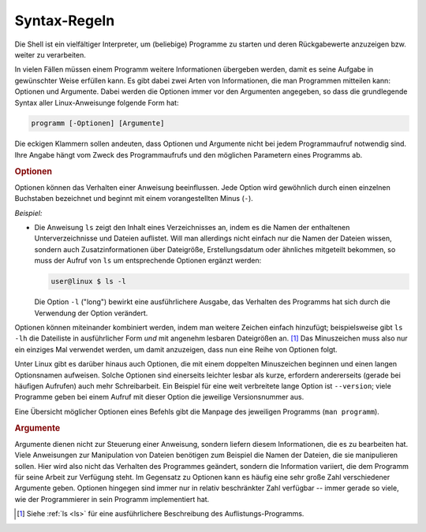 .. _Syntax:
.. _Shell-Syntax:
.. _Syntax-Regeln:

Syntax-Regeln
=============

Die Shell ist ein vielfältiger Interpreter, um (beliebige) Programme zu starten
und deren Rückgabewerte anzuzeigen bzw. weiter zu verarbeiten.

In vielen Fällen müssen einem Programm weitere Informationen übergeben werden,
damit es seine Aufgabe in gewünschter Weise erfüllen kann. Es gibt dabei zwei
Arten von Informationen, die man Programmen mitteilen kann: Optionen und
Argumente. Dabei werden die Optionen immer vor den Argumenten angegeben, so dass
die grundlegende Syntax aller Linux-Anweisunge folgende Form hat:

..  Benutzer: user@linux$

.. code-block:: bash

    programm [-Optionen] [Argumente]

Die eckigen Klammern sollen andeuten, dass Optionen und Argumente nicht bei
jedem Programmaufruf notwendig sind. Ihre Angabe hängt vom Zweck des
Programmaufrufs und den möglichen Parametern eines Programms ab.

.. _Shell-Optionen:
.. _Optionen:

.. rubric:: Optionen

Optionen können das Verhalten einer Anweisung beeinflussen. Jede Option wird
gewöhnlich durch einen einzelnen Buchstaben bezeichnet und beginnt mit einem
vorangestellten Minus (``-``).

*Beispiel:*

* Die Anweisung ``ls`` zeigt den Inhalt eines Verzeichnisses an, indem es die
  Namen der enthaltenen Unterverzeichnisse und Dateien auflistet. Will man
  allerdings nicht einfach nur die Namen der Dateien wissen, sondern auch
  Zusatzinformationen über Dateigröße, Erstellungsdatum oder ähnliches
  mitgeteilt bekommen, so muss der Aufruf von ``ls`` um entsprechende Optionen
  ergänzt werden:

  .. code-block:: bash

      user@linux $ ls -l

  Die Option ``-l`` ("long") bewirkt eine ausführlichere Ausgabe, das Verhalten
  des Programms hat sich durch die Verwendung der Option verändert.

Optionen können miteinander kombiniert werden, indem man weitere Zeichen einfach
hinzufügt; beispielsweise gibt ``ls -lh`` die Dateiliste in ausführlicher Form
*und* mit angenehm lesbaren Dateigrößen an. [#]_ Das Minuszeichen muss also nur
ein einziges Mal verwendet werden, um damit anzuzeigen, dass nun eine Reihe von
Optionen folgt.

Unter Linux gibt es darüber hinaus auch Optionen, die mit einem doppelten
Minuszeichen beginnen und einen langen Optionsnamen aufweisen. Solche Optionen
sind einerseits leichter lesbar als kurze, erfordern andererseits (gerade bei
häufigen Aufrufen) auch mehr Schreibarbeit. Ein Beispiel für eine weit
verbreitete lange Option ist ``--version``; viele Programme geben bei einem
Aufruf mit dieser Option die jeweilige Versionsnummer aus.

Eine Übersicht möglicher Optionen eines Befehls gibt die  Manpage des jeweiligen
Programms (``man programm``).

.. _Argumente:
.. _Kommandozeilen-Argument:
.. _Kommandozeilen-Argumente:

.. rubric:: Argumente

Argumente dienen nicht zur Steuerung einer Anweisung, sondern liefern diesem
Informationen, die es zu bearbeiten hat. Viele Anweisungen zur Manipulation von
Dateien benötigen zum Beispiel die Namen der Dateien, die sie manipulieren
sollen. Hier wird also nicht das Verhalten des Programmes geändert, sondern die
Information variiert, die dem Programm für seine Arbeit zur Verfügung steht. Im
Gegensatz zu Optionen kann es häufig eine sehr große Zahl verschiedener
Argumente geben. Optionen hingegen sind immer nur in relativ beschränkter Zahl
verfügbar -- immer gerade so viele, wie der Programmierer in sein Programm
implementiert hat.

..  Nebenbei bemerkt ist jedoch auch die Anzahl der Argumente einer Kommandozeile
..  nicht unbeschränkt, denn die Argumentzeile eines Kommandos darf eine Größe von
..  128 Kilobyte nicht überschreiten.

.. raw:: html

    <hr />

.. only:: html

    .. rubric:: Anmerkungen:

.. [#] Siehe :ref:`ls <ls>` für eine ausführlichere Beschreibung des
    Auflistungs-Programms.


